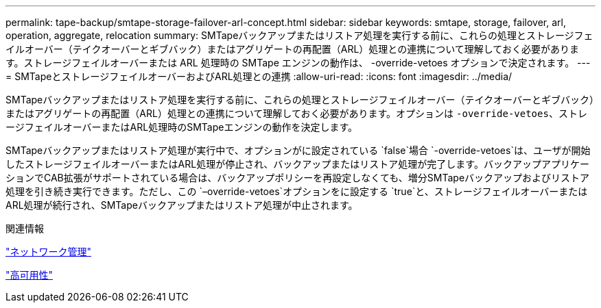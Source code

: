 ---
permalink: tape-backup/smtape-storage-failover-arl-concept.html 
sidebar: sidebar 
keywords: smtape, storage, failover, arl, operation, aggregate, relocation 
summary: SMTapeバックアップまたはリストア処理を実行する前に、これらの処理とストレージフェイルオーバー（テイクオーバーとギブバック）またはアグリゲートの再配置（ARL）処理との連携について理解しておく必要があります。ストレージフェイルオーバーまたは ARL 処理時の SMTape エンジンの動作は、 -override-vetoes オプションで決定されます。 
---
= SMTapeとストレージフェイルオーバーおよびARL処理との連携
:allow-uri-read: 
:icons: font
:imagesdir: ../media/


[role="lead"]
SMTapeバックアップまたはリストア処理を実行する前に、これらの処理とストレージフェイルオーバー（テイクオーバーとギブバック）またはアグリゲートの再配置（ARL）処理との連携について理解しておく必要があります。オプションは `-override-vetoes`、ストレージフェイルオーバーまたはARL処理時のSMTapeエンジンの動作を決定します。

SMTapeバックアップまたはリストア処理が実行中で、オプションがに設定されている `false`場合 `-override-vetoes`は、ユーザが開始したストレージフェイルオーバーまたはARL処理が停止され、バックアップまたはリストア処理が完了します。バックアップアプリケーションでCAB拡張がサポートされている場合は、バックアップポリシーを再設定しなくても、増分SMTapeバックアップおよびリストア処理を引き続き実行できます。ただし、この `–override-vetoes`オプションをに設定する `true`と、ストレージフェイルオーバーまたはARL処理が続行され、SMTapeバックアップまたはリストア処理が中止されます。

.関連情報
link:../networking/networking_reference.html["ネットワーク管理"]

link:../high-availability/index.html["高可用性"]
